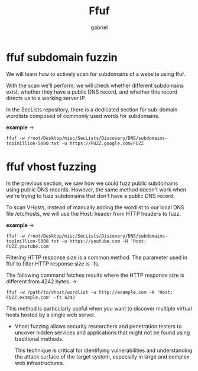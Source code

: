 #+title: Ffuf
#+author: gabriel
#+description: general usage

* ffuf subdomain fuzzin
We will learn how to actively scan for subdomains of a website using ffuf.

With the scan we'll perform, we will check whether different subdomains exist, whether they have a public DNS record, and whether this record directs us to a working server IP.

In the SecLists repository, there is a dedicated section for sub-domain wordlists composed of commonly used words for subdomains.

*example* ->
: ffuf -w /root/Desktop/misc/SecLists/Discovery/DNS/subdomains-top1million-5000.txt -u https://FUZZ.google.com/FUZZ

* ffuf vhost fuzzing
In the previous section, we saw how we could fuzz public subdomains using public DNS records. However, the same method doesn't work when we're trying to fuzz subdomains that don't have a public DNS record.

To scan VHosts, instead of manually adding the wordlist to our local DNS file /etc/hosts, we will use the Host: header from HTTP headers to fuzz.

*example* ->
: ffuf -w /root/Desktop/misc/SecLists/Discovery/DNS/subdomains-top1million-5000.txt -u https://youtube.com -H 'Host: FUZZ.youtube.com'

Filtering HTTP response size is a common method. The parameter used in ffuf to filter HTTP response size is -fs.

The following command fetches results where the HTTP response size is different from 4242 bytes. ->
: ffuf -w /path/to/vhost/wordlist -u http://example.com -H 'Host: FUZZ.example.com' -fs 4242

This method is particularly useful when you want to discover multiple virtual hosts hosted by a single web server.
- Vhost fuzzing allows security researchers and penetration testers to uncover hidden services and applications that might not be found using traditional methods.

  This technique is critical for identifying vulnerabilities and understanding the attack surface of the target system, especially in large and complex web infrastructures.
